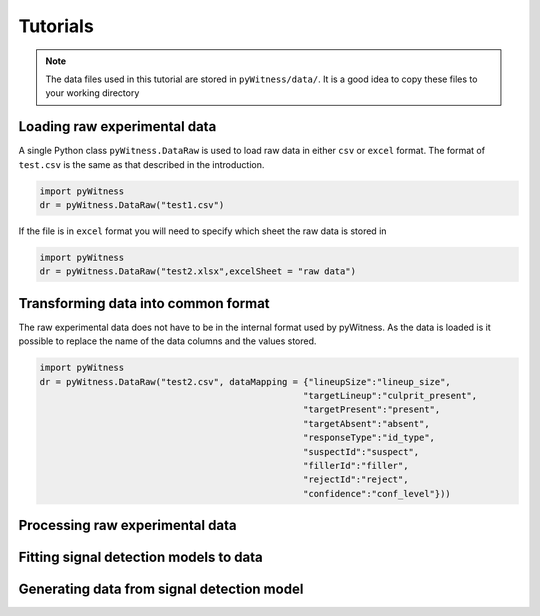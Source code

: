 Tutorials
=========

.. note::
   The data files used in this tutorial are stored in ``pyWitness/data/``. It is a good idea to copy these files to your working 
   directory

Loading raw experimental data
-----------------------------

A single Python class ``pyWitness.DataRaw`` is used to load raw data in either ``csv`` or ``excel`` format. The format of ``test.csv``
is the same as that described in the introduction. 

.. code-block :: python 

   import pyWitness
   dr = pyWitness.DataRaw("test1.csv")

If the file is in ``excel`` format you will need to specify which sheet the raw data is stored in 

.. code-block :: python 
      
   import pyWitness
   dr = pyWitness.DataRaw("test2.xlsx",excelSheet = "raw data")

Transforming data into common format
------------------------------------

The raw experimental data does not have to be in the internal format used by pyWitness. As the data is loaded is it possible to replace 
the name of the data columns and the values stored.

.. code-block :: python 

   import pyWitness
   dr = pyWitness.DataRaw("test2.csv", dataMapping = {"lineupSize":"lineup_size",
                                                     "targetLineup":"culprit_present",
						     "targetPresent":"present",
						     "targetAbsent":"absent",
						     "responseType":"id_type",
						     "suspectId":"suspect",
						     "fillerId":"filler",
						     "rejectId":"reject",
						     "confidence":"conf_level"}))


Processing raw experimental data
--------------------------------

Fitting signal detection models to data
---------------------------------------

Generating data from signal detection model
-------------------------------------------

